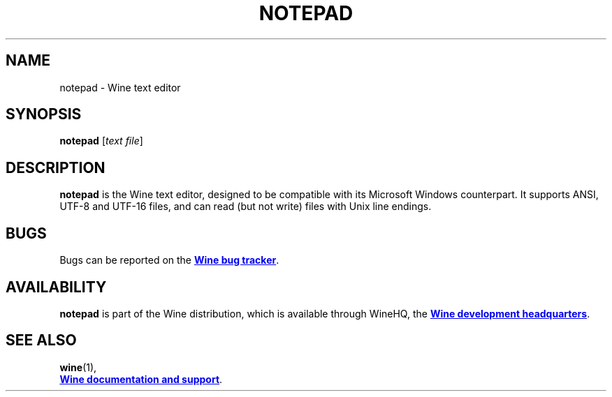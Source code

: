 .TH NOTEPAD 1 "November 2010" "Wine 8.4" "Wine Programs"
.SH NAME
notepad \- Wine text editor
.SH SYNOPSIS
.B notepad
.RI [ text\ file ]
.SH DESCRIPTION
.B notepad
is the Wine text editor, designed to be compatible with its Microsoft Windows counterpart.
It supports ANSI, UTF-8 and UTF-16 files, and can read (but not write) files with Unix line endings.
.SH BUGS
Bugs can be reported on the
.UR https://bugs.winehq.org
.B Wine bug tracker
.UE .
.SH AVAILABILITY
.B notepad
is part of the Wine distribution, which is available through WineHQ,
the
.UR https://www.winehq.org/
.B Wine development headquarters
.UE .
.SH "SEE ALSO"
.BR wine (1),
.br
.UR https://www.winehq.org/help
.B Wine documentation and support
.UE .
